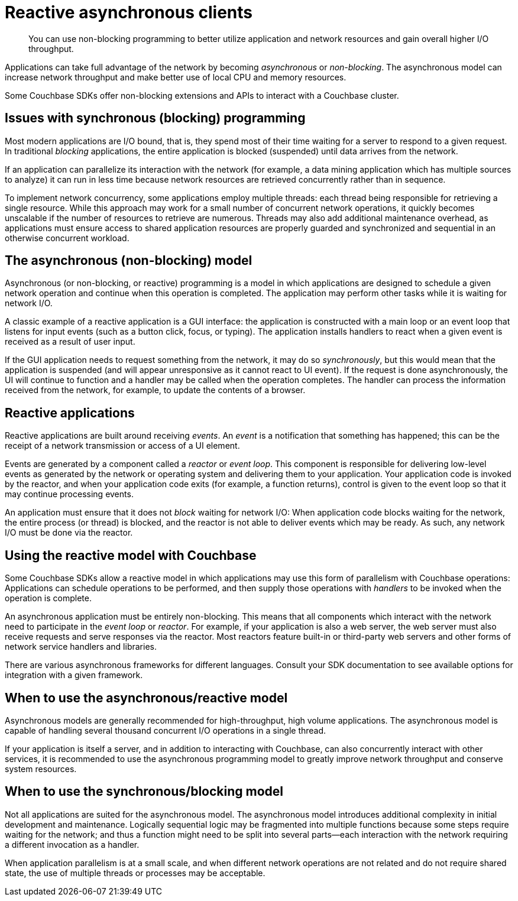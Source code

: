 = Reactive asynchronous clients
:page-topic-type: concept

[abstract]
You can use non-blocking programming to better utilize application and network resources and gain overall higher I/O throughput.

Applications can take full advantage of the network by becoming _asynchronous_ or _non-blocking_.
The asynchronous model can increase network throughput and make better use of local CPU and memory resources.

Some Couchbase SDKs offer non-blocking extensions and APIs to interact with a Couchbase cluster.

== Issues with synchronous (blocking) programming

Most modern applications are I/O bound, that is, they spend most of their time waiting for a server to respond to a given request.
In traditional _blocking_ applications, the entire application is blocked (suspended) until data arrives from the network.

If an application can parallelize its interaction with the network (for example, a data mining application which has multiple sources to analyze) it can run in less time because network resources are retrieved concurrently rather than in sequence.

To implement network concurrency, some applications employ multiple threads: each thread being responsible for retrieving a single resource.
While this approach may work for a small number of concurrent network operations, it quickly becomes unscalable if the number of resources to retrieve are numerous.
Threads may also add additional maintenance overhead, as applications must ensure access to shared application resources are properly guarded and synchronized and sequential in an otherwise concurrent workload.

== The asynchronous (non-blocking) model

Asynchronous (or non-blocking, or reactive) programming is a model in which applications are designed to schedule a given network operation and continue when this operation is completed.
The application may perform other tasks while it is waiting for network I/O.

A classic example of a reactive application is a GUI interface: the application is constructed with a main loop or an event loop that listens for input events (such as a button click, focus, or typing).
The application installs handlers to react when a given event is received as a result of user input.

If the GUI application needs to request something from the network, it may do so _synchronously_, but this would mean that the application is suspended (and will appear unresponsive as it cannot react to UI event).
If the request is done asynchronously, the UI will continue to function and a handler may be called when the operation completes.
The handler can process the information received from the network, for example, to update the contents of a browser.

== Reactive applications

Reactive applications are built around receiving _events_.
An _event_ is a notification that something has happened; this can be the receipt of a network transmission or access of a UI element.

Events are generated by a component called a _reactor_ or _event loop_.
This component is responsible for delivering low-level events as generated by the network or operating system and delivering them to your application.
Your application code is invoked by the reactor, and when your application code exits (for example, a function returns), control is given to the event loop so that it may continue processing events.

An application must ensure that it does not _block_ waiting for network I/O: When application code blocks waiting for the network, the entire process (or thread) is blocked, and the reactor is not able to deliver events which may be ready.
As such, any network I/O must be done via the reactor.

== Using the reactive model with Couchbase

Some Couchbase SDKs allow  a reactive model in which applications may use this form of parallelism with Couchbase operations: Applications can schedule operations to be performed, and then supply those operations with _handlers_ to be invoked when the operation is complete.

An asynchronous application must be entirely non-blocking.
This means that all components which interact with the network need to participate in the [.term]_event loop_ or _reactor_.
For example, if your application is also a web server, the web server must also receive requests and serve responses via the reactor.
Most reactors feature built-in or third-party web servers and other forms of network service handlers and libraries.

There are various asynchronous frameworks for different languages.
Consult your SDK documentation to see available options for integration with a given framework.

== When to use the asynchronous/reactive model

Asynchronous models are generally recommended for high-throughput, high volume applications.
The asynchronous model is capable of handling several thousand concurrent I/O operations in a single thread.

If your application is itself a server, and in addition to interacting with Couchbase, can also concurrently interact with other services, it is recommended to use the asynchronous programming model to greatly improve network throughput and conserve system resources.

== When to use the synchronous/blocking model

Not all applications are suited for the asynchronous model.
The asynchronous model introduces additional complexity in initial development and maintenance.
Logically sequential logic may be fragmented into multiple functions because some steps require waiting for the network; and thus a function might need to be split into several parts—each interaction with the network requiring a different invocation as a handler.

When application parallelism is at a small scale, and when different network operations are not related and do not require shared state, the use of multiple threads or processes may be acceptable.
